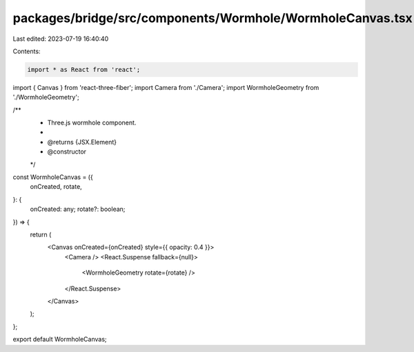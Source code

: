 packages/bridge/src/components/Wormhole/WormholeCanvas.tsx
==========================================================

Last edited: 2023-07-19 16:40:40

Contents:

.. code-block:: tsx

    import * as React from 'react';
import { Canvas } from 'react-three-fiber';
import Camera from './Camera';
import WormholeGeometry from './WormholeGeometry';

/**
 * Three.js wormhole component.
 *
 * @returns {JSX.Element}
 * @constructor
 */
const WormholeCanvas = ({
  onCreated,
  rotate,
}: {
  onCreated: any;
  rotate?: boolean;
}) => {
  return (
    <Canvas onCreated={onCreated} style={{ opacity: 0.4 }}>
      <Camera />
      <React.Suspense fallback={null}>
        <WormholeGeometry rotate={rotate} />
      </React.Suspense>
    </Canvas>
  );
};

export default WormholeCanvas;


